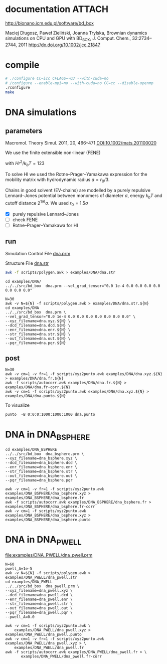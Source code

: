 * documentation							     :ATTACH:
  :PROPERTIES:
  :Attachments: bd2011.pdf
  :ID:       1940a324-6253-4a91-b858-96481825cb88
  :END:
  http://bionano.icm.edu.pl/software/bd_box

Maciej Długosz, Paweł Zieliński, Joanna Trylska, Brownian dynamics
simulations on CPU and GPU with BD_BOX, J. Comput. Chem.,
32:2734–2744, 2011
http://dx.doi.org/10.1002/jcc.21847
* compile
#+begin_src sh :results silent
# ./configure CC=icc CFLAGS=-O3 --with-cuda=no
# /configure --enable-mpi=no --with-cuda=no CC=cc --disable-openmp
./configure
make
#+end_src

* DNA simulations
** parameters
   Macromol. Theory Simul. 2011, 20, 466–471
   [[DOI:10.1002/mats.201100020]]

   We use the finite extensible non-linear (FENE)
   \begin{equation}
   U(r) = - (H/2) r_0^2 \ln(1-(r/r_0)^2)
   \end{equation}
   with $Hr^2/k_bT = 123$

   To solve HI we used the Rotne–Prager–Yamakawa expression for the
   mobility matrix with hydrodynamic radius $a=r_0/3$.

   Chains in good solvent (EV-chains) are modelled by a purely
   repulsive Lennard–Jones potential between monomers of diameter
   $\sigma$, energy $k_b T$ and cutoff distance $2^{1/6}\sigma$. We
   used $r_0=1.5\sigma$

- [X] purely repulsive Lennard–Jones
- [ ] check FENE
- [ ] Rotne–Prager–Yamakawa for HI

** run
   :PROPERTIES:
   :ID:       7ff2a811-dc7b-469e-8543-3ced71103785
   :END:

Simulation Control File
[[file:examples/DNA/dna.prm][dna.prm]]

Structure File
[[file:examples/DNA/dna.str][dna.str]]
#+begin_src sh :results silent
awk -f scripts/polygen.awk > examples/DNA/dna.str
#+end_src

#+begin_src screen :cmd bash :session run-dna
cd examples/DNA/
../../src/bd_box  dna.prm --vel_grad_tensor="0.0 1e-4 0.0 0.0 0.0 0.0 0.0 0.0 0.0"
#+end_src

#+begin_src screen :cmd bash :session run-with-N
N=30
awk -v N=${N} -f scripts/polygen.awk > examples/DNA/dna.str.${N}
cd examples/DNA
../../src/bd_box  dna.prm \
--vel_grad_tensor="0.0 1e-4 0.0 0.0 0.0 0.0 0.0 0.0 0.0" \
--xyz_filename=dna.xyz.${N} \
--dcd_filename=dna.dcd.${N} \
--enr_filename=dna.enr.${N} \
--str_filename=dna.str.${N} \
--out_filename=dna.out.${N} \
--pqr_filename=dna.pqr.${N}
#+end_src
** post
#+begin_src screen :cmd bash :session post-dna
N=30
awk -v cm=1 -v fr=1 -f scripts/xyz2punto.awk examples/DNA/dna.xyz.${N} > examples/DNA/dna.fr.${N}
awk -f scripts/autocorr.awk examples/DNA/dna.fr.${N} > examples/DNA/dna.fr-corr.${N}
awk -v cm=1 -f scripts/xyz2punto.awk examples/DNA/dna.xyz.${N} > examples/DNA/dna.punto.${N}
#+end_src

To visualize
#+begin_example
punto  -B 0:0:0:1000:1000:1000 dna.punto 
#+end_example

* DNA in DNA_BSPHERE
#+begin_src screen :cmd bash :session run-dna-bs
cd examples/DNA_BSPHERE
../../src/bd_box  dna_bsphere.prm \
--xyz_filename=dna_bsphere.xyz \
--dcd_filename=dna_bsphere.dcd \
--enr_filename=dna_bsphere.enr \
--str_filename=dna_bsphere.str \
--out_filename=dna_bsphere.out \
--pqr_filename=dna_bsphere.pqr
#+end_src

#+begin_src screen :cmd bash :session post-dna-bs
awk -v cm=1 -v fr=1 -f scripts/xyz2punto.awk examples/DNA_BSPHERE/dna_bsphere.xyz > examples/DNA_BSPHERE/dna_bsphere.fr
awk -f scripts/autocorr.awk examples/DNA_BSPHERE/dna_bsphere.fr > examples/DNA_BSPHERE/dna_bsphere.fr-corr
awk -v cm=1 -f scripts/xyz2punto.awk examples/DNA_BSPHERE/dna_bsphere.xyz > examples/DNA_BSPHERE/dna_bsphere.punto
#+end_src

* DNA in DNA_PWELL

[[file:examples/DNA_PWELL/dna_pwell.prm]]

#+begin_src screen :cmd bash :session run-dna-bs
N=60
pwell_A=1e-5
awk -v N=${N} -f scripts/polygen.awk > examples/DNA_PWELL/dna_pwell.str
cd examples/DNA_PWELL
../../src/bd_box  dna_pwell.prm \
--xyz_filename=dna_pwell.xyz \
--dcd_filename=dna_pwell.dcd \
--enr_filename=dna_pwell.enr \
--str_filename=dna_pwell.str \
--out_filename=dna_pwell.out \
--pqr_filename=dna_pwell.pqr \
--pwell_A=0.0
#+end_src

#+begin_src screen :cmd bash :session post-dna-bs
awk -v cm=1 -f scripts/xyz2punto.awk \
    examples/DNA_PWELL/dna_pwell.xyz > examples/DNA_PWELL/dna_pwell.punto
awk -v cm=1 -v fr=1 -f scripts/xyz2punto.awk examples/DNA_PWELL/dna_pwell.xyz > \
    examples/DNA_PWELL/dna_pwell.fr
awk -f scripts/autocorr.awk examples/DNA_PWELL/dna_pwell.fr > \
       examples/DNA_PWELL/dna_pwell.fr-corr
#+end_src
